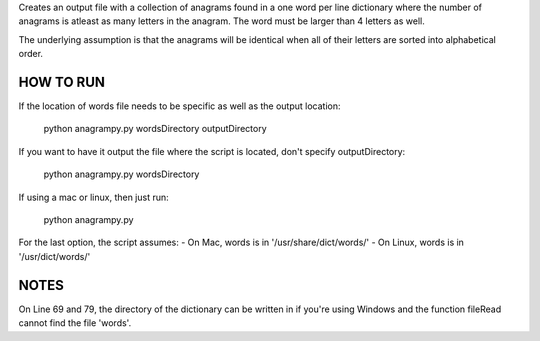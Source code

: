 Creates an output file with a collection of anagrams found in a one word per line dictionary where the number of anagrams is atleast as many letters in the anagram. The word must be larger than 4 letters as well.

The underlying assumption is that the anagrams will be identical when all of their letters are sorted into alphabetical order.


HOW TO RUN
----------

If the location of words file needs to be specific as well as the output location:

	python anagrampy.py wordsDirectory outputDirectory

If you want to have it output the file where the script is located, don't specify outputDirectory:

	python anagrampy.py wordsDirectory

If using a mac or linux, then just run:

	python anagrampy.py

For the last option, the script assumes:
- On Mac, words is in '/usr/share/dict/words/'
- On Linux, words is in '/usr/dict/words/'


NOTES
-----
On Line 69 and 79, the directory of the dictionary can be written in if you're using Windows and the function fileRead cannot find the file 'words'.